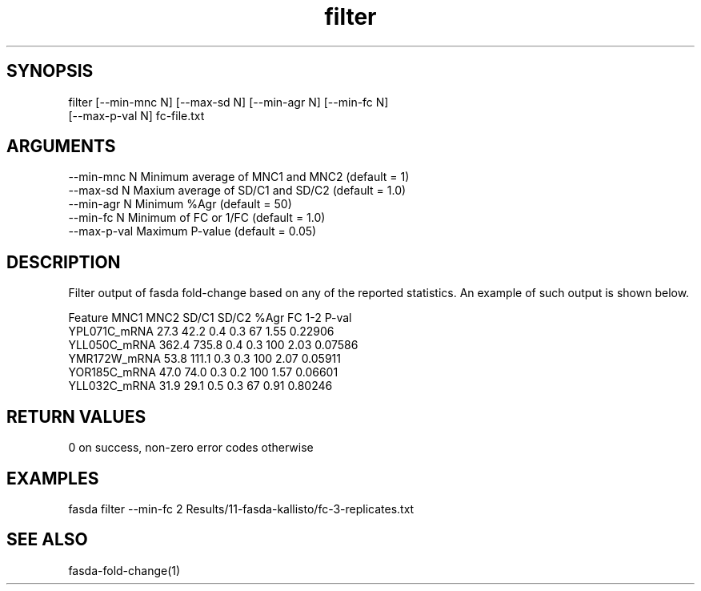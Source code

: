 \" Generated by script2man from filter
.TH filter 1

\" Convention:
\" Underline anything that is typed verbatim - commands, etc.
.SH SYNOPSIS
.PP
.nf 
.na
filter [--min-mnc N] [--max-sd N] [--min-agr N] [--min-fc N]
[--max-p-val N] fc-file.txt
.ad
.fi

.SH ARGUMENTS
.nf
.na
--min-mnc N     Minimum average of MNC1 and MNC2 (default = 1)
--max-sd N      Maxium average of SD/C1 and SD/C2 (default = 1.0)
--min-agr N     Minimum %Agr (default = 50)
--min-fc N      Minimum of FC or 1/FC (default = 1.0)
--max-p-val     Maximum P-value (default = 0.05)
.ad
.fi

.SH DESCRIPTION

Filter output of fasda fold-change based on any of the reported
statistics.  An example of such output is shown below.

.nf
.na
Feature                 MNC1    MNC2  SD/C1  SD/C2  %Agr  FC 1-2  P-val
YPL071C_mRNA            27.3    42.2    0.4    0.3    67    1.55  0.22906
YLL050C_mRNA           362.4   735.8    0.4    0.3   100    2.03  0.07586
YMR172W_mRNA            53.8   111.1    0.3    0.3   100    2.07  0.05911
YOR185C_mRNA            47.0    74.0    0.3    0.2   100    1.57  0.06601
YLL032C_mRNA            31.9    29.1    0.5    0.3    67    0.91  0.80246
.ad
.fi

.SH RETURN VALUES

0 on success, non-zero error codes otherwise

.SH EXAMPLES
.nf
.na
fasda filter --min-fc 2 Results/11-fasda-kallisto/fc-3-replicates.txt
.ad
.fi

.SH SEE ALSO

fasda-fold-change(1)

